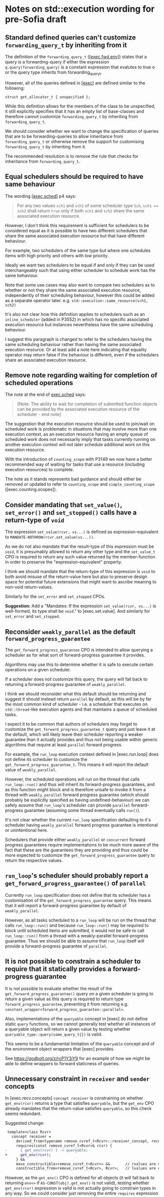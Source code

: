 * Notes on std::execution wording for pre-Sofia draft

** Standard defined queries can't customize ~forwarding_query_t~ by inheriting from it

The definition of the ~forwarding_query_t~ ([[[https://eel.is/c++draft/exec#fwd.env][exec.fwd.env]]]) states that a query is a
forwarding-query if either the expression ~q.query(forwarding_query)~ is a constant
expression that evalutes to true o or the query type inherits from forwarding_query_t.

However, all of the queries defined in [[[https://eel.is/c++draft/exec][exec]]] are defined similar to the following:
#+begin_src c++
  struct get_allocator_t { unspecified };
#+end_src

While this definition allows for the members of the class to be unspecified, it still
explicitly specifies that it has an empty list of base-classes and therefore cannot
customize ~forwarding_query_t~ by inheriting from ~forwarding_query_t~.

We should consider whether we want to change the specification of queries that are
to be forwarding-queries to allow inheritance from ~forwarding_query_t~ or otherwise
remove the support for customising ~forwarding_query_t~ by inheriting from it.

The recommended resolution is to remove the rule that checks for inheritance from
~forwarding_query_t~.

** Equal schedulers should be required to have same behaviour

The wording [[[https://eel.is/c++draft/exec#sched-4][exec.sched]]] p4 says:
#+begin_quote
For any two values ~sch1~ and ~sch2~ of some scheduler type ~Sch~, ~sch1 == sch2~ shall
return ~true~ only if both ~sch1~ and ~sch2~ share the same associated execution resource.
#+end_quote

However, I don't think this requirement is sufficient for schedulers to be considered
equal as it is possible to have two different schedulers that share the same associated
execution resource but that have different behaviour.

For example, two schedulers of the same type but where one schedules items with high
priority and others with low priority.

Ideally we want two schedulers to be equal if and only if they can be used interchangeably
such that using either scheduler to schedule work has the same behaviour.

Note that some use cases may also want to compare two schedulers as to whether or not
they share the same associated execution resource, independently of their scheduling
behaviour, however this could be added as a separate operator later.
e.g. ~std::execution::same_resource(sch1, sch2)~

It's also not clear how this definition applies to schedulers such as an ~inline_scheduler~
(added in P3552) in which has no specific associated execution resource but instances
nevertheless have the same scheduling behaviour.

I suggest this paragraph is changed to refer to the schedulers having the same
scheduling behaviour rather than having the same associated execution resource.
Or at least add a note here indicating that equality operator may return false
if the behaviour is different, even if the schedulers share an associated execution
resource.

** Remove note regarding waiting for completion of scheduled operations

The note at the end of [[https://eel.is/c++draft/exec#sched-note-1][exec.sched]] says:
#+begin_quote
[Note: The ability to wait for completion of submitted function objects can be
provided by the associated execution resource of the scheduler - end note]
#+end_quote

The suggestion that the execution resource should be used to join/wait on
scheduled work is problematic in situations that may involve more than one
execution context, as an execution resource having an empty queue of scheduled
work does not necessarily imply that tasks currently running on another
execution context will not later schedule additional work on this execution
resource.

With the introduction of ~counting_scope~ with P3149 we now have a better recommended
way of waiting for tasks that use a resource (including execution resources)
to complete.

The note as it stands represents bad guidance and should either be removed or
updated to refer to ~counting_scope~ and ~simple_counting_scope~ ([exec.counting.scopes]).

** Consider mandating that ~set_value()~, ~set_error()~ and ~set_stopped()~ calls have a return-type of ~void~

The expression ~set_value(rcvr, vs...)~ is defined as expression-equivalent to ~MANDATE-NOTHROW(rcvr.set_value(vs...))~.

As we do not also mandate that the result-type of this expression must be ~void~, it is presumably
allowed to return any other type and the ~set_value_t~ CPO is required to return any such value
returned by the member-function in order to preserve the "expression-equivalent" property.

I think we should mandate that the return-type of this expression is ~void~ to both avoid
misuse of the return-value here but also to preserve design space for potential future
extensions that might want to ascribe meaning to non-void return-values.

Similarly for the ~set_error~ and ~set_stopped~ CPOs.

*Suggestion:*
Add a "Mandates: If the expression ~set_value(rcvr, vs...)~ is well-formed, its type shall be ~void~." to [exec.set.value].
And similarly for ~set_error~ and ~set_stopped~.

** Reconsider ~weakly_parallel~ as the default ~forward_progress_guarantee~

The ~get_forward_progress_guarantee~ CPO is intended to allow querying a scheduler
as for what sort of forward-progress guarantee it provides.

Algorithms may use this to determine whether it is safe to execute certain
operations on a given scheduler.

If a scheduler does not customize this query, the query will fall back to returning
a forward-progress guarantee of ~weakly_parallel~.

I think we should reconsider what this default should be returning and suggest it
should instead return ~parallel~ by default, as this will be by far the most common
kind of scheduler - i.e. a scheduler that executes on ~std::thread~-like execution
agents and that maintains a queue of scheduled tasks.

I expect it to be common that authors of schedulers may forget to customize the
~get_forward_progress_guarantee_t~ query and just leave it at the default, which
will likely leave their scheduler reporting a weaker guarantee than it actually
provides and thus not being usable within generic algorithms that require at least
~parallel~ forward progress.

For example, the ~run_loop~ execution context defined in [exec.run.loop] does not
define its scheduler to customize the ~get_forward_progress_guarantee_t~.
This means it will report the default value of ~weakly_parallel~.

However, the scheduled operations will run on the thread that calls ~run_loop::run()~
and thus will inherit its forward-progress guarantees, and as this function might
block and is therefore unsafe to invoke it from a thread with ~weakly_parallel~
forward progress guarantes (which should probably be explicitly specified as
having undefined-behaviour) we can safely assume that ~run_loop~'s scheduler can
provide ~parallel~ forward-progress guarantee (assuming some thread eventually calls
~run()~).

It's not clear whether the current ~run_loop~ specification defaulting to it's scheduler
having ~weakly_parallel~ forward progress guarantee is intentional or unintentional here.

Schedulers that provide either ~weakly_parallel~ or ~concurrent~ forward progress
guarantees require implementations to be much more aware of the fact that these
are the guarantees they are providing and thus could be more expected to customize
the  ~get_forward_progress_guarantee~ query to return the respective values.

** ~run_loop~'s scheduler should probably report a ~get_forward_progress_guarantee()~ of ~parallel~

Currently ~run_loop~ specification does not define that its scheduler has a customisation of
the ~get_forward_progress_guarantee~ query. This means that it will report a forward-progress
guarantee by default of ~weakly_parallel~.

However, as all tasks scheduled to a ~run_loop~ will be run on the thread that calls
~run_loop::run()~ and because ~run_loop::run()~ may be required to block until scheduled
items are submitted, it would not be safe to call ~run_loop::run()~ from a thread
with a weakly-parallel forward-progress guarantee. Thus we should be able to assume
that ~run_loop~ itself will provide a forward-progress guarantee of ~parallel~.

** It is not possible to constrain a scheduler to require that it statically provides a forward-progress guarantee

It is not possible to evaluate whether the result of the ~get_forward_progress_guarantee()~
query on a given scheduler is going to return a given value as this query is required
to return type ~forward_progress_guarantee~, preventing it from returning e.g.
~constant_wrapper<forward_progress_guarantee::parallel>~.

Also, implementations of the ~queryable~ concept in [exec] do not define static ~query~
functions, so we cannot generally test whether all instances of a queryable object
will return a given value by testing whether ~queryable_type::query(some_query_t{})~ is valid.

This seems to be a fundamental limitation of the ~queryable~ concept and of the environment
object wrappers that [exec] provides.

See https://godbolt.org/z/rcP1Y3jY9 for an example of how we might be able to define
wrappers to forward staticness of queries.

** Unnecessary constraint in ~receiver~ and ~sender~ concepts

In [exec.recv.concepts] ~concept receiver~ is constraining on whether ~get_env(rcvr)~ returns a type that satisfies ~queryable~,
but the ~get_env~ CPO already mandates that the return-value satisfies ~queryable~, so this check seems redundant.

Suggested change:
#+begin_src diff
   template<class Rcvr>
     concept receiver =
       derived_from<typename remove_cvref_t<Rcvr>::receiver_concept, receiver_t> &&
       requires(const remove_cvref_t<Rcvr>& rcvr) {
  -      { get_env(rcvr) } -> queryable;
  +      get_env(rcvr);
       } &&
       move_constructible<remove_cvref_t<Rcvr>> &&       // rvalues are movable, and
       constructible_from<remove_cvref_t<Rcvr>, Rcvr>;   // lvalues are copyable
#+end_src

However, as the ~get_env()~ CPO is defined for all objects (it will fall back to returning
~env<>~ if ~AS-CONST(obj).get_env()~ is not valid), testing whether ~get_env(rcvr)~
expression is valid is not actually going to constrain types in any way.
So we could consider just removing the entire ~requires~ expression that checks
for ~get_env(rcvr)~.

Similar changes should be applied to the ~sender~ concept definition in [exec.snd.concepts].

** Unnecessary constraint in ~operation_state~ concept

The ~operation_state~ concept is defined in [exec.opstate.general] as follows:
#+begin_src c++
  template<class O>
    concept operation_state =
      derived_from<typename O::operation_state_concept, operation_state_t> &&
      is_object_v<O> &&
      requires (O& o) {
        { start(o) } noexcept;
      };
#+end_src

The ~requires~ expression that checks that the ~start(op)~ expression is valid also
checks that this expression is ~noexcept~. However, the ~start~ CPO already mandates
that the expression is ~noexcept~ and so the additional ~noexcept~ check in the
~operation_state~ concept seems unnecessary.

Can we simplify the ~operation_state~ concept to remove the ~noexcept~ check?

** Specification of queries should not require passing references to global CPO objects

The specification of most queries in [exec] defines them to be "expression-equivalent to"
calling the ~query()~ member-function, passing the global CPO object as the argument.

For example: The ~get_allocator~ query is defined as:
#+begin_src c++
  namespace std::execution {
  struct get_allocator_t { unspecified };
  inline constexpr get_allocator_t get_allocator{};
#+end_src
such that ~get_allocator(env)~ is expression-equivalent to ~MANDATE-NOTHROW(AS-CONST(env).query(get_allocator))~

However, when such a formulation is combined with the definition of customization-point object
in [customization.point.object] we can end up with implementations that need to unnecessarily
pass references to the global object.

The wording in [customization.point.object] requires that calling ~operator()~ on any instance of the
customization-point object type, whether const-qualfified or not and whether on an lvalue or rvalue,
has equivalent effects to calling the original customization point object.

Since the effects of calling ~get_allocator(env)~ is such that it passes the object ~get_allocator~ as
an argument to the ~env.query()~ call, then all calls to function objects of type ~get_allocator_t~
must also be expression-equivalent to ~env.query(get_allocator)~. i.e they must pass in a reference
to the global object as this would be detectable behaviour inside the ~query()~ member function.

For example, I could write a ~query()~ function that looked like:
#+begin_src c++
  struct my_env {
    std::allocator<void> query(const std::execution::get_allocator_t& q) const noexcept {
      assert(&q == &std::execution::get_allocator);
      return std::allocator<void>{};
    }
  };
#+end_src
and would be presumably within expected behaviour for the assertion to pass when evaluating
#+begin_src c++
  my_env env;
  auto query = std::execution::get_allocator;
  auto alloc = query(env);
#+end_src

In order to satisfy this behaviour, implementations would need to define ~get_allocator_t~
something like the following:
#+begin_src c++
  namespace std::execution {
    template<class Queryable, class Query>
    concept __has_query = requires(const Queryable& env, const Query& query) {
      env.query(query);
    };

    template<class Queryable, class Query>
    using __query_result_t = decltype(std::declval<const Queryable&>().query(std::declval<const Query&>()));

    struct get_allocator_t {
      template<__has_query<get_allocator_t> Queryable>
      static constexpr auto operator()(const Queryable& q) noexcept
        -> __query_result_t<Queryable, get_allocator_t>;
    };
    inline constexpr get_allocator_t get_allocator{};
    // Must define the operator() overload after 'get_allocator' object definition
    // so that it can pass a reference to 'get_allocator'.
    template<__has_query<get_allocator_t> Queryable>
    constexpr auto get_allocator_t::operator()(const Queryable& q) noexcept
      -> __query_result_t<Queryable, get_allocator_t> {
      return q.query(get_allocator);
    }
  }
#+end_src

This can result in potential aliasing of the CPO object, forcing an instance to live in the binary.

If queries were instead defined to pass a prvalue CPO as an argument to the ~query()~ member
function then implementations could avoid unnecessarily aliasing the global CPO object and
also allow simplification of the implementation, allowing the ~operator()~ to be defined
inline.

For example, simply changing ~get_allocator(env)~ to be expression-equivalent to ~MANDATE-NOTHROW(AS-CONST(env).query(auto(get_allocator)))~
would now permit the following implementation:
#+begin_src c++
  namespace std::execution {
    template<class Queryable, class Query>
    concept __has_query = requires(const Queryable& env) {
      env.query(Query{});
    };

    template<class Queryable, class Query>
    using __query_result_t = decltype(std::declval<const Queryable&>().query(std::declval<Query>()));

    struct get_allocator_t {
      template<__has_query<get_allocator_t> Queryable>
      static constexpr auto operator()(const Queryable& q) noexcept
        -> __query_result_t<Queryable, get_allocator_t> {
        return q.query(get_allocator_t{});
      }
    };
    inline constexpr get_allocator_t get_allocator{};
  }
#+end_src

The suggested change is to replace occurrences of a customization-point object ~cpo~ with ~auto(cpo)~ in
the "expression-equvalent to" expression for all customization-point objects defined in [exec].

** Unformatted

- specification for ~FWD-ENV(env)~ talks about that for queryable object ~env~, ~FWD-ENV(env).query(q, as...)~ is expression-equivalent to ~env.query(q, as...)~.
  My interpretation of this is that this must end up calling ~env.query~ on the original ~env~ object, not on a copy
  of ~env~, and thus the resulting type of ~FWD-ENV(env)~ necessarily needs to store a reference to ~env~.
  However, many uses of ~FWD-ENV~ use ~FWD-ENV(get_env(x))~ which might end up passing a temporary object to ~FWD-ENV~.

- specification of ~completion_signatures~ usage should make use of ~type_order~ facilities to
  ensure a canonical ordering of types listed in ~completion_signatures~.

- ~transform_sender~, ~transform_env~ and ~apply_sender~ are all regular functions, whereas other customisation
  points are all defined as CPOs. Why do we define these as normal functions and the others as CPOs?

- ~default_domain::transform_env~ has a fallback of ~static_cast<Env>(std::forward<Env>(env))~ but it's not
  clear what the effect of the ~static_cast~ is here.
  - If this function is passed an lvalue, then ~Env~ is an lvalue-reference and the static_cast does not
    do anything more than ~std::forward<Env>(env)~ does.
  - If this function is passed an rvalue, then the ~static_cast~ will construct a new prvalue.
    - Why is this the desired behaviour?

- Use of ~common_type~ in ~completion-domain~ helper makes things extra complicated.
  Can we just get away with ~same_as~ here instead?

- In ~get-domain-late~ it uses a lambda expression with the structured binding:
  #+begin_src c++
    [] {
      auto [_, sch, _] = sndr;
      return query-with-default(get_domain, sch, default_domain());
    }()
  #+end_src
  However this will try to perform a copy of the sender which will be ill-formed if the
  sender is not copyable (Note ~sndr~ is a const-ref). The structured binding should instead
  start with ~auto& [_, sch, _] =~.

- ~env<Envs...>~ class contains a ~query(QueryTag)~ member-function that only takes the query-tag.
  However, the ~queryable~ concept description in [exec.queryable.general] still talks about
  queries taking a pack of extra arguments after the query tag. Similarly with the definition
  of ~FWD-ENV(env).query(q, as...)~ which also talks about forwarding an extra pack of arguments.
  Either we should drop support from extra arguments, or we should add support for extra arguments
  to ~env<Envs...>~ and ~prop<Query, Value>~.

- ~env<Envs...>::query()~ has a return-type defined as ~decltype(auto)~.
  I suspect this may cause problems for some queries that need to get the return-type but
  for which the body may not yet be valid (e.g. because some types are still incomplete).
  Although I don't have any concrete examples of where this is an issue at the moment.

- ~unstoppable_token~ concept is ill-formed
  - Can't use ~tok~ argument to ~requires~ clause in evaluated context.
  - Need to change requirement to ~requires (!Token::stop_possible());~ instead.

- ~AS-EXCEPT-PTR(err)~ is not necessarily ~noexcept~ yet is used in contexts (such as ~set_error()~ in [exec.sync.wait])
  where emitting an exception would result in termination.
  - In particular, the paragraph that says it's equivalent to ~make_exception_ptr(system_error(err))~ when ~err~ is an ~error_code~
    might throw from the ~system_error~ constructor, whose constructor is not marked ~noexcept~.
  - Should this be changed to catch any exception thrown by the exception and return
    ~current_exception()~ in that case?

- ~get_allocator_t~ uses ~MANDATE-NOTHROW~ but lots of allocator types are not actually required
  to be nothrow copyable/movable, only that they are "Throws: nothing".
  - Do we need this to be transparent to ~noexcept~ here, instead?

- ~with-await-transform::await_transform()~ uses ~decltype(auto)~ as the return-type.
  Should it use a trailing return-type instead?

- Wording for ~connect()~ needs to specify that ~rcvr~ is only to be evaluated once.
  - It occurs once in call to ~transform_sender(dom, sndr, rcvr)~
  - And occurs again in call to ~new_sndr.connect(rcvr)~

- Wording for ~connect()~ requires evaluating ~get_env(rcvr)~ even if ~get-domain-late~ ends up
  returning a ~default_domain~. Do we want to allow eliding call to ~get_env(rcvr)~ if the
  returned environment would be unused?

- Why are most customization points defined as CPOs, but ~transform_sender~, ~transform_env~ and ~apply_sender~
  are defined as normal functions?

- ~on()~ specification seems to already assume the context that the operation was started on
  is the same as ~get_scheduler(get_env(rcvr))~.
  - Can we make this a more general requirement that if the receiver's environment
    provides ~get_scheduler~ that this places a requirement on the caller to ensure ~start()~
    is called on that context?
  - Alternatively, we should reword the phrasing in [exec.on] to avoid talking about resuming
    on the execution context that it started on and instead just talk about resuming on
    the execution context associated with ~get_scheduler(get_env(rcvr))~.

- Wording for ~connect()~ defines fallback to be expression-equivalent to ~connect-awaitable(new_sndr, rcvr)~.
  However, ~connect-awaitable~ has a ~requires~ clause that checks that ~rcvr~ is able to receive all of the
  completion signals.
  - Should be be "mandating" that ~rcvr~ is able to receive all of the signals rather than using "constraints"
    here?
  - We don't seem to use constraints that check the receiver is able to accept all of the signals when
    calling member ~.connect()~ function so I think we should be consistent with the ~connect-awaitable~
    fallback here.

- Wording for ~connect()~ defines ~operation-state-task~ which must have ~promise_type~ member equal to
  ~connect-awaitable-promise~ whose type depends on type of ~sndr~ and ~rcvr~ expressions passed into
  ~connect()~. However, other than the ~::promise_type~ member alias, there isn't anything in
  ~operation-state-task~ that actually depends on the types of the sender/receiver and so we could
  potentially avoid making this type dependent and all of the additional instantiations needed
  to use it if we instead specialised ~coroutine_traits<operation-state-task, _Sndr, _Rcvr>~ to
  have a ~promise_type~ of ~connect-awaitable-promise~ rather than specifying that ~operation-state-task~
  must have a ~promise_type~ of ~connect-awaitable-promise~.

- Wording for ~connect()~ constructs a coroutine for awaitables but does not make use of the allocator
  provided by ~get_allocator(get_env(rcvr))~ to allocate the coroutine state. Instead, it just uses
  the global allocation function. Should it use the allocator from the environment instead?

- Wording for ~connect-awaitable~ helper in [exec.connect] uses ~same_as<V, void>~ to check for void return-type
  of the await expression, but we should be using ~is_void_v<V>~ here to also handle /cv/ ~void~.

- Should definition of ~connect-awaitable-promise~ in [exec.connect] be calling ~unreachable()~ inside
  the ~final_suspend()~, ~unhandled_exception()~ and ~return_void()~ member-functions instead of ~terminate()~?

- Wording for [exec.as.awaitable] [[https://eel.is/c++draft/exec#as.awaitable-7.2][p7.2]] uses "Preconditions:" for things that look like they should be "constraints".

- Wording for [exec.as.awaitable] [[https://eel.is/c++draft/exec#as.awaitable-7.2][p7.2]] contains the phrase:
  #+begin_quote
... and the expression ~co_await expr~ in a coroutine with promise type ~U~ is expression-equivalent
to the same expression in a coroutine with promise type ~Promise~.
  #+end_quote
  It is not clear how this can be "expression-equivalent to" as the types involved are not the
  same: a different ~coroutine_handle<Promise>~ type is passed to ~await_suspend()~ and ~Promise~
  potentially calls ~await_transform~.
  Perhaps we should use some phrasing along the lines of "effects equivalent to" instead of
  "expression-equivalent to"?

  Alternatively, perhaps there is a different way to describe this by checking whether:
  ~GET-AWAITER(expr, p)~ satisfies ~is-awaiter<Promise>~ where ~p~ is an lvalue-reference to
  an unspecified promise type that does not have an ~await_transform~ member.
  This should effectively just apply the ~operator co_await()~ if such a call is well-formed
  and then check that the result is a valid awaiter in a coroutine with promise-type ~Promise~.
  This would avoid the need to say anything about whether a ~co_await~ expression in some
  coroutine with an unspecified promise is equivalent to a ~co_await~ expression in a
  coroutine with the promise type of ~Promise~.

- Wording for ~as_awaitable~ in [exec.as.awaitable] defines what ~as_awaitable(expr, p)~ is
  equivalent to if ~p~ is an lvalue, but doesn't say what happens if ~p~ is not an lvalue.
  I think we need to say something like "If ~p~ is not an lvalue then ~as_awaitable(expr, p)~
  is ill-formed."

- Wording for [exec.as.awaitable] concept ~awaitable-sender~ refers to unqualified ~awaitable-receiver~
  type. This type should be qualified as ~sender-awaitable<Sndr, Promise>::awaitable-receiver~.

- In [exec.as.awaitable] should ~sender-awaitable~ handle the case where the completion-signatures of the sender
  do not contain any error completions and where ~is_nothrow_constructible_v<result-type, Vs...>~ is true for
  all value completions ~set_value_t(Vs...)~ by avoiding the need to store an ~exception_ptr~ and also
  declaring the ~await_resume()~ member function of ~sender-awaitable~ as ~noexcept~?
  Implementations can already do this if they want to (strengthening is allowed), but do we want
  to require implementations to do this?

- In [exec.as.awaitable] the ~awaitable-receiver::set_value~ member-function is defined as having
  a constraint that the result-type is constructible from the values. Should we be using mandates
  here instead? There shouldn't be any need to change behaviour based on whether or not the
  receiver's completion methods are well-formed or not.

- In [exec.as.awaitable] [[https://eel.is/c++draft/exec#as.awaitable-4.4][p4.4]] we define ~get_env(crcvr).query(tag, as...)~ as expression equivalent
  to ~tag(get_env(as_const(crcvr.continuation.promise())), as...)~.
  However, this can result in the returned environment satisfying some queries by returning default
  values when the original environment did not provide implementations for those queries. This is
  inconsistent with the definitions of ~env<Envs...>::query()~, ~FWD-ENV~ and other environment wrappers
  for which an ~env.query(q)~ is only valid if the underlying environment's ~env.inner.query(q)~ expression is valid.

* Notes not directly related to [exec] wording

- suggestion for language improvement for lookup of ~operator co_await()~.
  - Why can't we make the expression ~operator co_await(x)~ perform lookup of both member-function
    and namespace-scope functions (using ADL) and then perform overload resolution on both
    rather than having to separately perform member and non-member lookup?


